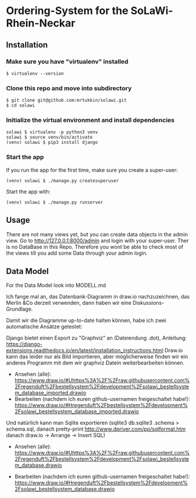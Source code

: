 * Ordering-System for the SoLaWi-Rhein-Neckar
** Installation
*** Make sure you have "virtualenv" installed
#+BEGIN_SRC shell
$ virtualenv --version
#+END_SRC

*** Clone this repo and move into subdirectory
#+BEGIN_SRC shell
$ git clone git@github.com:mrtukkin/solawi.git
$ cd solawi
#+END_SRC

*** Initialize the virtual environment and install dependencies
#+BEGIN_SRC shell
solawi $ virtualenv -p python3 venv
solawi $ source venv/bin/activate
(venv) solawi $ pip3 install django
#+END_SRC

*** Start the app
If you run the app for the first time, make sure you create a super-user:

#+BEGIN_SRC shell
(venv) solawi $ ./manage.py createsuperuser
#+END_SRC

Start the app with:

#+BEGIN_SRC shell
(venv) solawi $ ./manage.py runserver
#+END_SRC

** Usage
There are not many views yet, but you can create data objects in the admin view.
Go to http://127.0.0.1:8000/admin and login with your super-user.
Ther is no DataBase in this Repo. Therefore you wont be able to check most of the views till you add some Data through your admin login.

** Data Model
For the Data Model look into MODELL.md

Ich fange mal an, das Datenbank-Diagramm in draw.io nachzuzeichnen, das Merlin &Co derzeit verwenden, dann haben wir eine Diskussions-Grundlage.

Damit wir die Diagramme up-to-date halten können, habe ich zwei automatische Ansätze getestet: 

Django bietet einen Export zu "Graphviz" an (Dateiendung .dot), Anleitung: https://django-extensions.readthedocs.io/en/latest/installation_instructions.html
 Draw.io kann das leider nur als Bild importieren, aber möglicherweise finden wir ein anderes Programm mit dem wir graphviz Datein weiterbearbeiten können.

- Ansehen (alle): https://www.draw.io/#Uhttps%3A%2F%2Fraw.githubusercontent.com%2Fregenduft%2Fbestellsystem%2Fdevelopment%2Fsolawi_bestellsystem_database_imported.drawio
- Bearbeiten (nachdem ich euren github-usernamen freigeschaltet habe!): https://www.draw.io/#Hregenduft%2Fbestellsystem%2Fdevelopment%2Fsolawi_bestellsystem_database_imported.drawio

Und natürlich kann man Sqlite exportieren (sqlite3 db.sqlite3 .schema > schema.sql, danach pretty-print http://www.dpriver.com/pp/sqlformat.htm danach draw.io -> Arrange -> Insert SQL)
- Ansehen (alle): https://www.draw.io/#Uhttps%3A%2F%2Fraw.githubusercontent.com%2Fregenduft%2Fbestellsystem%2Fdevelopment%2Fsolawi_bestellsystem_database.drawio

- Bearbeiten (nachdem ich euren github-usernamen freigeschaltet habe!): https://www.draw.io/#Hregenduft%2Fbestellsystem%2Fdevelopment%2Fsolawi_bestellsystem_database.drawio



